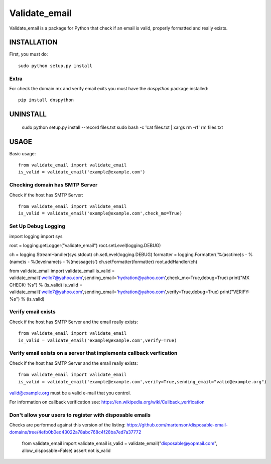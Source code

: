 ==============
Validate_email
==============

Validate_email is a package for Python that check if an email is valid, properly formatted and really exists.



INSTALLATION
============

First, you must do::

    sudo python setup.py install

Extra
------

For check the domain mx and verify email exits you must have the `dnspython` package installed::

    pip install dnspython


UNINSTALL
=========

    sudo python setup.py install --record files.txt
    sudo bash -c 'cat files.txt | xargs rm -rf'
    rm files.txt


USAGE
=====

Basic usage::

    from validate_email import validate_email
    is_valid = validate_email('example@example.com')


Checking domain has SMTP Server
-------------------------------

Check if the host has SMTP Server::

    from validate_email import validate_email
    is_valid = validate_email('example@example.com',check_mx=True)


Set Up Debug Logging
--------------------
import logging
import sys

root = logging.getLogger("validate_email")
root.setLevel(logging.DEBUG)

ch = logging.StreamHandler(sys.stdout)
ch.setLevel(logging.DEBUG)
formatter = logging.Formatter('%(asctime)s - %(name)s - %(levelname)s - %(message)s')
ch.setFormatter(formatter)
root.addHandler(ch)

from validate_email import validate_email
is_valid = validate_email('wello7@yahoo.com',sending_email='hydration@yahoo.com',check_mx=True,debug=True) 
print("MX CHECK: %s") % (is_valid)
is_valid = validate_email('wello7@yahoo.com',sending_email='hydration@yahoo.com',verify=True,debug=True) 
print("VERIFY: %s") % (is_valid)


Verify email exists
-------------------

Check if the host has SMTP Server and the email really exists::

    from validate_email import validate_email
    is_valid = validate_email('example@example.com',verify=True)

Verify email exists on a server that implements callback verfication
-------------------

Check if the host has SMTP Server and the email really exists::

    from validate_email import validate_email
    is_valid = validate_email('example@example.com',verify=True,sending_email="valid@example.org")

valid@example.org must be a valid e-mail that you control.

For information on callback verification see: https://en.wikipedia.org/wiki/Callback_verification

Don't allow your users to register with disposable emails
---------------------------------------------------------

Checks are performed against this version of the listing:
https://github.com/martenson/disposable-email-domains/tree/4efb0b0ed43022a78abc768c4f28ba7ed7a37772

    from validate_email import validate_email
    is_valid = validate_email("disposable@yopmail.com", allow_disposable=False)
    assert not is_valid


